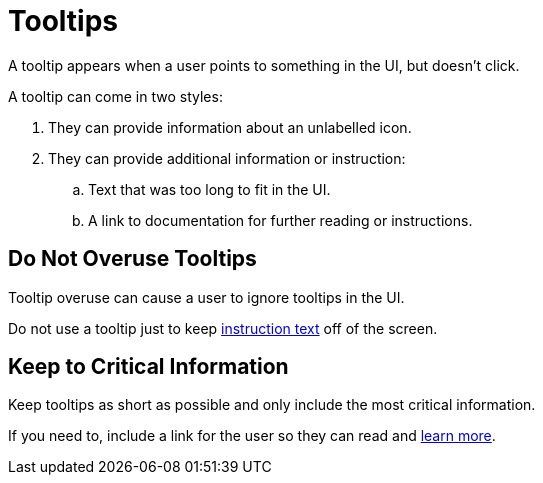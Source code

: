= Tooltips 

A tooltip appears when a user points to something in the UI, but doesn't click. 

A tooltip can come in two styles: 

. They can provide information about an unlabelled icon. 
. They can provide additional information or instruction: 
.. Text that was too long to fit in the UI. 
.. A link to documentation for further reading or instructions. 

== Do Not Overuse Tooltips 

Tooltip overuse can cause a user to ignore tooltips in the UI. 

Do not use a tooltip just to keep xref:instruction-text.adoc[instruction text] off of the screen. 

== Keep to Critical Information 

Keep tooltips as short as possible and only include the most critical information. 

If you need to, include a link for the user so they can read and xref:documentation-links.adoc[learn more]. 